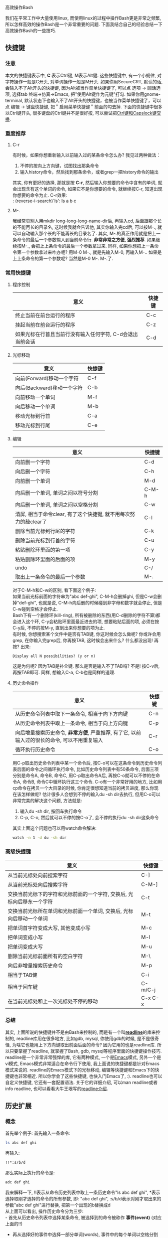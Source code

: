 # -*- org -*-

# Time-stamp: <2010-12-26 21:26:26 Sunday by taoshanwen>

#+OPTIONS: ^:nil author:nil timestamp:nil

高效操作Bash

我们在平常工作中大量使用linux, 而使用linux的过程中操作Bash更是非常之频繁, 所以怎样高效的操作Bash是一个非常重要的问题. 下面我结合自己的经验总结一下高效操作Bash的一些技巧.

#+HTML: <!--more-->

** 快捷键
*** 注意
    本文的快捷键表示中, *C* 表示Ctrl键, M表示Alt健. 这些快捷键中, 有一个小规律, 对字符操作一般是C开头, 对单词操作一般是M开头. 如果你用SecureCRT, 默认的话, 会输入不了Alt开头的快捷键, 因为Alt被当作菜单快捷键了, 可以点 选项 -> 回话选项, 选择tab 终端->仿真->Emacs, 把"使用Alt键作为元键"打勾. 如果你用gnome-terminal, 默认状态下也输入不了Alt开头的快捷键，也被当作菜单快捷键了，可以点 编辑 -> 键盘快捷键, 把＂启用菜单快捷键＂前面的勾去掉.
    下面的快捷键中很多以Ctrl键开头, 很多键盘的Ctrl键并不是很好按, 可以尝试把[[http://emacser.com/capslocak.htm][Ctrl键和Capslock键交换]].

*** 重度推荐
**** C-r
     有时候，如果你想重新输入以前输入过的某条命令怎么办? 我见过两种做法：
     1. 不停的按向上方向键，试图找出那条命令
     2. 输入history命令，然后找到那条命令，或者grep一把history命令的输出
     其实, 你有更好的选择, 那就是按 *C-r*, 然后输入你想要的命令中含有的单词, 就会出现含有这个单词的命令, 如果它不是你想要的命令, 就继续按C-r, 知道出现你想要的命令为止. C-r效果: \\
     : (reverse-i-search)`ls': ls a b c

**** M-.
     我经常见别人用mkdir long-long-long-name-dir后, 再输入cd, 后面跟那个长的不能再长的目录名, 这时候我就会告诉他, 其实你输入完cd后, 可以按M-., 就可以自动输入那个长的不能再长的目录名了. 其实, M-.的真正作用就是把上一条命令的最后一个参数输入到当前命令行. *非常非常之方便, 强烈推荐*. 如果继续按M-., 会把上上条命令的最后一个参数拿过来. 同样, 如果你想把上一条命令第一个参数拿过来咋办呢? 用M-0 M-., 就是先输入M-0, 再输入M-.. 如果是上上条命令的第一个参数呢? 当然是M-0 M-. M-.了.

*** 常用快捷键
**** 程序控制
     | 意义                                                      | 快捷键 |
     |-----------------------------------------------------------+--------|
     | 终止当前在前台运行的程序                                  | C-c    |
     | 挂起当前在前台运行的程序                                  | C-z    |
     | 如果光标在行首且当前行没有输入任何字符, C-d会退出当前会话 | C-d    |

**** 光标移动
     | 意义                       | 快捷键 |
     |----------------------------+--------|
     | 向前(Forward)移动一个字符  | C-f    |
     | 向后(Backward)移动一个字符 | C-b    |
     | 向前移动一个单词           | M-f    |
     | 向后移动一个单词           | M-b    |
     | 移动光标到行首             | C-a    |
     | 移动光标到行尾      | C-e    |

**** 编辑
     | 意义                                                                   | 快捷键 |
     |------------------------------------------------------------------------+--------|
     | 向前删一个字符                                                         | C-d    |
     | 向后删一个字符                                                         | C-h    |
     | 向前删一个单词                                                         | M-d    |
     | 向后删一个单词, 单词之间以符号分割                                     | C-M-h  |
     | 向后删一个单词, 单词之间以空格分割                                     | C-w    |
     | 清屏, 相当于命令clear, 有了这个快捷键, 就不用每次努力的敲clear了       | C-l    |
     | 删除当前光标到行尾的字符                                               | C-k    |
     | 删除当前光标到行首的字符                                               | C-u    |
     | 粘贴删除环里面的第一项                                                 | C-y    |
     | 粘贴删除环里面的后面的项                                               | M-y    |
     | undo                                                                   | C-/    |
     | 取出上一条命令的最后一个参数                                                         |       M-. |

     对于C-M-h和C-w的区别, 看下面这个例子: \\
     如果当前光标前面的字符串为"abc def-ghi", C-M-h会删掉ghi, 但是C-w会删掉"def-ghi", 也就是说, C-M-h向后删的时候碰到非字母和数字就会停止, 但是C-w碰到空格才会停止. \\

     Bash下有一个删除环(kill-ring), 所有被删除的东西(用C-d删除的字符不算)都会进入这个环, C-y会粘贴环里面最近进去的项, 想要粘贴后面的项, 必须在按C-y后, 不停的按M-y, 直到出来你想要的项为止. \\

     有时候, 你想搜索某个文件中是否有TAB键, 你这时候会怎么做呢? 你或许会用grep, 在你输入完grep后, 你再按TAB, 这时候会出来什么? 什么都没出现! 再按? 出来:
     : Display all N possibilities? (y or n)
     这是为何呢? 因为TAB是补全键. 那么是否是输入不了TAB吗? 不是! 按C-v后, 再按TAB即可. 同样, 想输入C-a, C-b也是同样的道理. \\
     
**** 历史命令操作
     | 意义                                                                                         | 快捷键 |
     |----------------------------------------------------------------------------------------------+--------|
     | 从历史命令列表中取下一条命令, 相当于向下方向键                                               | C-n    |
     | 从历史命令列表中取上一条命令, 相当于向上方向键                                               | C-p    |
     | 向后增量搜索历史命令, *非常方便*, 严重推荐, 有了它, 以前输入过的很长的命令, 可以不用重复输入 | C-r    |
     | 循环执行历史命令                                                                             |       C-o |

     用C-p取出历史命令列表中某一个命令后, 按C-o可以在这条命令到历史命令列表后面的命令之间循环执行命令, 比如历史命令列表中有50条命令, 后面三项分别是命令A, 命令B, 命令C, 用C-p取出命令A后, 再按C-o就可以不停的在命令A, 命令B, 命令C中循环执行这三个命令. C-o有一个非常好用的地方, 比如用cp命令在拷贝一个大目录的时候, 你肯定很想知道当前的拷贝进度, 那么你现在该怎样做呢? 估计很多人会想到不停的输入du -sh dir去执行, 但用C-o可以非常完美的解决这个问题, 方法就是:
     1. 输入du -sh dir, 按回车执行命令
     2. C-p, C-o, 然后就可以不停的按C-o了, 会不停的执行du -sh dir这条命令
     其实上面这个问题也可以用watch命令解决:
     #+BEGIN_SRC sh
     watch -n 1 -d du -sh dir
     #+END_SRC
       
*** 高级快捷键
    | 意义                                                                   | 快捷键  |
    |------------------------------------------------------------------------+---------|
    | 从当前光标处向前搜索字符                                               | C-]     |
    | 从当前光标处向后搜索字符                                               | C-M-]   |
    | 交换当前光标下的字符和光标前面的一个字符, 交换后, 光标向后移东一个字符 | C-t     |
    | 交换当前光标所在单词和光标前面一个单词, 交换后, 光标向后移动一个单词   | M-t     |
    | 把单词首字符变成大写, 其他变成小写                                     | M-c     |
    | 把单词变成小写                                                         | M-l     |
    | 把单词变成大写                                                         | M-u     |
    | 删除当前光标前面所有的空白字符                                         | M-\     |
    | 向后非增量搜索历史命令                                                 | M-p     |
    | 相当于TAB健                                                            | C-i     |
    | 相当于回车键                                                           | C-m/C-j |
    | 在当前光标处和上一次光标处不停的移动                                   | C-x C-x |

*** 总结
    其实, 上面所说的快捷键并不是由Bash来控制的, 而是有一个叫[[http://www.gnu.org/software/readline/][*readline*]]的库来控制的, readline库用在很多地方, 比如gdb, mysql, 你使用gdb的时候, 是不是很奇怪, 为啥它也能用上下方向键取出前面后面的命令? 因为它用的也是readline库. 所以只要掌握了readline, 就掌握了Bash, gdb, mysql等程序里面的快捷键操作技巧. readline是一个非常非常强悍的库, 它有两种模式, 一个是[[http://emacser.com][Emacs]]模式, 另外一个是vi模式, Emacs模式非常适合在命令行下使用, 我上面说的快捷键都是针对Emacs模式来说的. readline的Emacs模式下的光标移动, 编辑等快捷键和Emacs下的快捷键也非常相近. 所以你学会了这些快捷键, 也快入门Emacs了, :). readline也可以自定义快捷键, 它还有一套配置语法. 关于它的详细介绍, 可以man readline或者info readline, 也可以看看大牛王垠写的[[http://docs.huihoo.com/homepage/shredderyin/readline.html][readline介绍]].

** 历史扩展
*** 概念
    首先举个例子:
    首先输入一条命令:
    #+BEGIN_SRC sh
    ls abc def ghi
    #+END_SRC
    再输入:
    #+BEGIN_SRC sh
    !!*:s/b/d
    #+END_SRC
    那么实际上执行的命令是:
    #+BEGIN_SRC sh
    adc def ghi
    #+END_SRC
    我来解释一下, !!表示从命令历史列表中取上一条历史命令"ls abc def ghi", *表示选择取刚才选择的命令的所有参数, 即: "abc def ghi", :s/b/d表示对刚才取出来的参数"abc def ghi"进行替换, 把第一个出现的b替换成d \\
    从上面可以看出, 操作历史命令分为三步: \\
    - 首先从历史命令列表中选择某条命令, 被选择到的命令被称作 *事件(event)* (对应上面的!!)
    - 再从选择好的事件中选择一部分单词(words), 事件中的每个单词以空格分割(对应上面的*)
    - 最后对选择好的一部分单词进行修改(Modifiers)
     
*** 事件指示器(Event Designators)
    事件指示器用来从历史命令列表中选择一条命令, 也就是选择事件 \\
    - !n \\
      选择历史命令列表中第n条命令
    - !-n \\
      选择倒数第n条命令
    - !! \\
      选择上一条命令, 相当于!-1, 和 *C-p* 的作用也一样
    - !string \\
      选择最近的以string开头的命令
    - !?string[?] \\
      选择最近的包含string的命令, 如果该指示器后面是换行符, 则可以不用输入结尾的"?"
    - ^string1^string2 \\
      取上一条命令, 并把第一个出现的string1替换成string2
    - !# \\
      引用目前输入的所有命令, 比如输入:
      #+BEGIN_SRC sh
      more a !#
      #+END_SRC
      那么最终执行的命令就是:
      #+BEGIN_SRC sh
      more a more a
      #+END_SRC
     
*** 单词指示器(Word Designators)
    单词指示器用来从被选择好的事件中选择一部分单词, 单词指示器必须以冒号(:)和事件指示器分割开来, 除非单词指示器以^, $, *, -, %开头 \\
    - 0 \\
      选择第0个word, 也就是命令. 假如事件为"ls abc", 那么单词指示器0选择的word即为"ls"
    - n \\
      选择第n个word
    - ^ \\
      选择命令的第一个参数, 也就是第一个word, 相当于单词指示器1
    - $ \\
      选择命令的最后一个参数
    - % \\
      选择最近的与 "?string?" 搜索相匹配的单词
    - x-y \\
      选择第x到第y个word, -y表示0-y
    - * \\
      选择命令的所有参数, 相当于1-$
    - x* \\
      x-$的缩写
    - x- \\
      类似x*, 不过不包含最后一个word. -选择除最后一个word外所有的words
     
*** 修饰符(Modifiers)
    对选择的单词进行修改, 修饰符可以出现多次, 每个修饰符要以冒号开头 \\
    - p \\
      打印新命令, 但不执行
    - s/old/new/
      把 *第一次出现的* old替换成new, 如果分隔符"/"是最后一个字符的话, 可以省略. 就像sed中一样, 分隔符"/"可以用其他字符代替, 比如s:old:new:. new中出现的&将被old代替. 如果old省略, 那么就用上一次替换用的old代替.
    - & \\
      重复上一次替换
    - g \\
      使修饰符所做的修改应用于整个选择的单词. 类似于sed中的s命令最后的g, 可配合:s和:&修饰符使用, 比如:gs/old/new则对整个事件进行替换.
    - a \\
      和g作用一样
    - G \\
      使后面的:s修饰符对每个word只替换一次

*** 例子
**** 例一
     从别的机器的一个目录拷贝一个a.log文件, 执行:
     #+BEGIN_SRC sh
     scp user@machine:/home/user/a/a.log .
     #+END_SRC
     后来执行:
     #+BEGIN_SRC sh
     ls a.log
     rm -rf a.log
     #+END_SRC
     这时候再想拷贝一下b/b.log, 这时候就可以这样做:
     #+BEGIN_SRC sh
     !scp:gs/a/b
     #+END_SRC
     如果只想看看用历史扩展出来的命令, 那可以这样:
     #+BEGIN_SRC sh
     !scp:gs/a/b/:p
     #+END_SRC

**** 例二
     从别的机器同时拷贝a/a.log和b/b.log:
     #+BEGIN_SRC sh
     scp user@mbchine:/home/user/a/a.log . && !#-:gs/a/b
     #+END_SRC
     上面的!#为事件指示器, 选择前面已经输入的命令"scp user@mbchine:/home/user/a/a.log . &&", "-"为单词指示器, 选择除最后一个word, 即"&&"外的所有words, 也就是"scp user@mbchine:/home/user/a/a.log . ", 最后的":gs/a/b"为修饰符, 对刚才选择的words进行全局替换, 把a替换成b, 最后就成了"scp user@mbchine:/home/user/b/b.log .", 那么最终命令也就成了"scp user@mbchine:/home/user/a/a.log . && scp user@mbchine:/home/user/b/b.log ."

*** 总结
    上面的例子都可以用前面所说的快捷键完成, 不过灵活利用历史扩展有时候还是能更高效的完成同样的事情

** shell技巧
*** Here Documents
    : <<[-]word
    : here-documents
    : delimiter
    把here-documents作为某个命令的标准输入, 例子:
    #+BEGIN_SRC sh
    grep a << EOF
    asdf
    qweszd
    asdf
    EOF
    #+END_SRC
   
*** Here Strings
    : <<< here-strings
    把word作为命令的标准输入, 例子:
    grep a <<< abc
    
*** 进程替换(Process Substitution)
    假如我现在想比较两个目录dir1和dir2中的文件有啥不同, 我想很多人会这样做:
    #+BEGIN_SRC sh
    ls dir1 > 1
    ls dir2 > 2
    diff 1 2
    #+END_SRC
    但你试试这样:
    #+BEGIN_SRC sh
    diff <(ls dir1) <(ls dir2)
    #+END_SRC
    是不是也可以? 很神奇吧. 上面的这个语法<(command)就是进程替换. <(command)表示把command的输出生成一个临时文件, 并把这个文件名作为另外一个命令的参数. 对于上面的命令, 就是把"ls dir1"命令的输出生成一个临时文件, 并把临时文件名做为diff命令的第一个参数. 再举一个例子:
    #+BEGIN_SRC sh
    wget -q -O >(cat) http://baidu.com
    #+END_SRC
    wget命令会把下载后的文件保存到文件中去, 但是我们可以用上面的命令不让它保存到文件中去, 而是显示出来. wget的"-O"选项后本来应该是一个文件名的参数, 但是我们现在用>(cat)代替, 表示wget下载下来的内容放到一个临时文件中, 然后把这个临时文件名再传给>()里面的cat命令.
    灵活运用进程替换, 将会非常的方便, *严重推荐*
   
** 广告
   呵呵, 最后做一点小广告, 这篇文章是在Emacs Org Mode下写的(本文最后一句话, HTML generated by org-mode 7.3 in emacs 23, 你看到了吗), [[http://orgmode.org/][Org Mode]]是Emacs内置的一个非常强悍非常强悍的Mode, 是实践[[http://zh.wikipedia.org/zh/GTD][GTD]]最好的工具, 它的功能包括但不限于: *时间管理*, 做笔记, 用原始的文本格式html/pdf/latex, 画流程图等. 可以看看这几篇文章以引起你的兴趣: [[http://emacser.com/org-mode.htm][Emacs org mode学习笔记]], [[http://emacser.com/emacs-ditaa.htm][Emacs中绘图 － ditaa篇]], [[http://emacser.com/emacs-simple-use.htm][Emacs － 普通人的编辑利器]].
